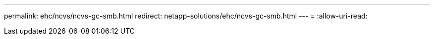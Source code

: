 ---
permalink: ehc/ncvs/ncvs-gc-smb.html 
redirect: netapp-solutions/ehc/ncvs-gc-smb.html 
---
= 
:allow-uri-read: 


